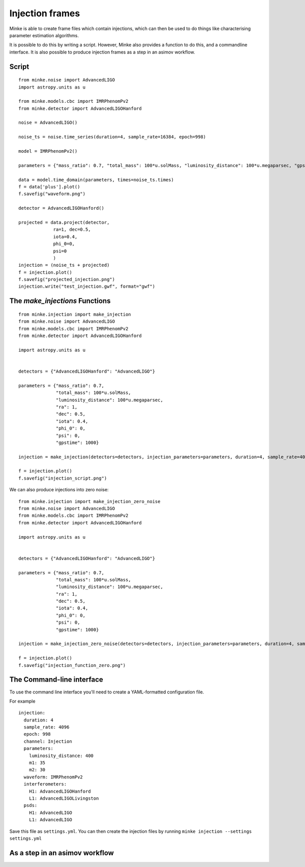 Injection frames
================

Minke is able to create frame files which contain injections, which can then be used to do things like characterising parameter estimation algorithms.

It is possible to do this by writing a script.
However, Minke also provides a function to do this, and a commandline interface.
It is also possible to produce injection frames as a step in an asimov workflow.

Script
^^^^^^

::

  from minke.noise import AdvancedLIGO
  import astropy.units as u

  from minke.models.cbc import IMRPhenomPv2
  from minke.detector import AdvancedLIGOHanford

  noise = AdvancedLIGO()

  noise_ts = noise.time_series(duration=4, sample_rate=16384, epoch=998)

  model = IMRPhenomPv2()

  parameters = {"mass_ratio": 0.7, "total_mass": 100*u.solMass, "luminosity_distance": 100*u.megaparsec, "gpstime": 1000}

  data = model.time_domain(parameters, times=noise_ts.times)
  f = data['plus'].plot()
  f.savefig("waveform.png")

  detector = AdvancedLIGOHanford()

  projected = data.project(detector,
	       ra=1, dec=0.5,
	       iota=0.4,
	       phi_0=0,
	       psi=0
	       )
  injection = (noise_ts + projected)
  f = injection.plot()
  f.savefig("projected_injection.png")
  injection.write("test_injection.gwf", format="gwf")


.. image:: images/injections/projected_injection_script.png
   

The `make_injections` Functions
^^^^^^^^^^^^^^^^^^^^^^^^^^^^^^^

::

   from minke.injection import make_injection
   from minke.noise import AdvancedLIGO
   from minke.models.cbc import IMRPhenomPv2
   from minke.detector import AdvancedLIGOHanford

   import astropy.units as u


   detectors = {"AdvancedLIGOHanford": "AdvancedLIGO"}

   parameters = {"mass_ratio": 0.7,
		 "total_mass": 100*u.solMass,
		 "luminosity_distance": 100*u.megaparsec,
		 "ra": 1,
		 "dec": 0.5,
		 "iota": 0.4,
		 "phi_0": 0,
		 "psi": 0,
		 "gpstime": 1000}

   injection = make_injection(detectors=detectors, injection_parameters=parameters, duration=4, sample_rate=4096, epoch=998)['H1']

   f = injection.plot()
   f.savefig("injection_script.png")

.. image:: images/injections/projected_injection_function.png

We can also produce injections into zero noise:

::

   from minke.injection import make_injection_zero_noise
   from minke.noise import AdvancedLIGO
   from minke.models.cbc import IMRPhenomPv2
   from minke.detector import AdvancedLIGOHanford

   import astropy.units as u


   detectors = {"AdvancedLIGOHanford": "AdvancedLIGO"}

   parameters = {"mass_ratio": 0.7,
		 "total_mass": 100*u.solMass,
		 "luminosity_distance": 100*u.megaparsec,
		 "ra": 1,
		 "dec": 0.5,
		 "iota": 0.4,
		 "phi_0": 0,
		 "psi": 0,
		 "gpstime": 1000}

   injection = make_injection_zero_noise(detectors=detectors, injection_parameters=parameters, duration=4, sample_rate=16384, epoch=998)['H1']

   f = injection.plot()
   f.savefig("injection_function_zero.png")


.. image:: images/injections/projected_injection_zero.png   


	   
The Command-line interface
^^^^^^^^^^^^^^^^^^^^^^^^^^

To use the command line interface you'll need to create a YAML-formatted configuration file.

For example ::
  
   injection:
     duration: 4
     sample_rate: 4096
     epoch: 998
     channel: Injection
     parameters:
       luminosity_distance: 400
       m1: 35
       m2: 30
     waveform: IMRPhenomPv2
     interferometers:
       H1: AdvancedLIGOHanford
       L1: AdvancedLIGOLivingston
     psds:
       H1: AdvancedLIGO
       L1: AdvancedLIGO

Save this file as ``settings.yml``.
You can then create the injection files by running ``minke injection --settings settings.yml``       

As a step in an asimov workflow
^^^^^^^^^^^^^^^^^^^^^^^^^^^^^^^
  
